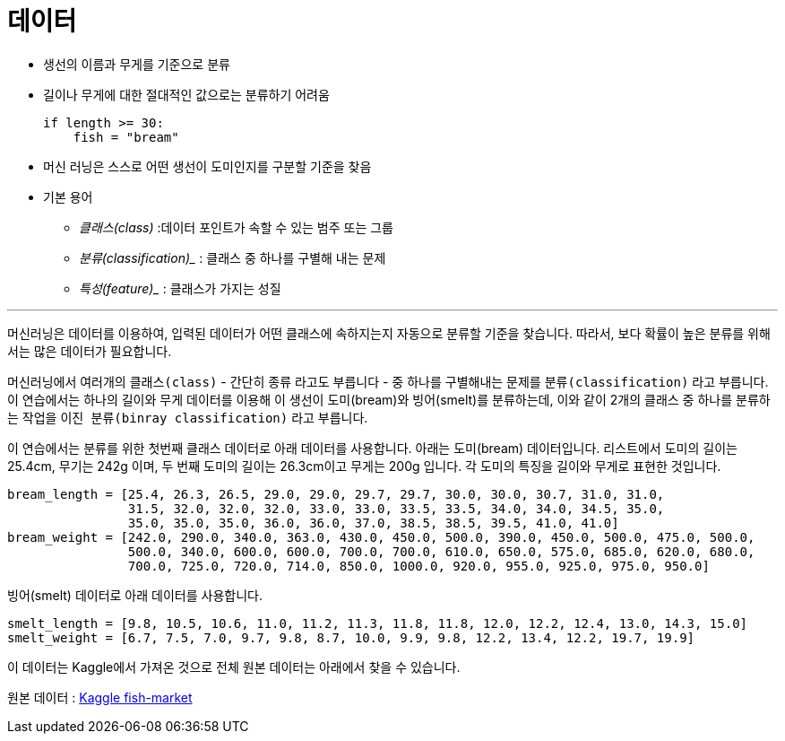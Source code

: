 = 데이터

* 생선의 이름과 무게를 기준으로 분류
* 길이나 무게에 대한 절대적인 값으로는 분류하기 어려움
+
[source, python]
----
if length >= 30:
    fish = "bream"
----
+
* 머신 러닝은 스스로 어떤 생선이 도미인지를 구분할 기준을 찾음
* 기본 용어
** _클래스(class)_ :데이터 포인트가 속할 수 있는 범주 또는 그룹
** _분류(classification)__ : 클래스 중 하나를 구별해 내는 문제
** _특성(feature)__ : 클래스가 가지는 성질

---

머신러닝은 데이터를 이용하여, 입력된 데이터가 어떤 클래스에 속하지는지 자동으로 분류할 기준을 찾습니다. 따라서, 보다 확률이 높은 분류를 위해서는 많은 데이터가 필요합니다.

머신러닝에서 여러개의 `클래스(class)` - 간단히 `종류` 라고도 부릅니다 - 중 하나를 구별해내는 문제를 `분류(classification)` 라고 부릅니다. 이 연습에서는 하나의 길이와 무게 데이터를 이용해 이 생선이 도미(bream)와 빙어(smelt)를 분류하는데, 이와 같이 2개의 클래스 중 하나를 분류하는 작업을 `이진 분류(binray classification)` 라고 부릅니다.

이 연습에서는 분류를 위한 첫번째 클래스 데이터로 아래 데이터를 사용합니다. 아래는 도미(bream) 데이터입니다. 리스트에서 도미의 길이는 25.4cm, 무기는 242g 이며, 두 번째 도미의 길이는 26.3cm이고 무게는 200g 입니다. 각 도미의 특징을 길이와 무게로 표현한 것입니다.

[source, python]
----
bream_length = [25.4, 26.3, 26.5, 29.0, 29.0, 29.7, 29.7, 30.0, 30.0, 30.7, 31.0, 31.0, 
                31.5, 32.0, 32.0, 32.0, 33.0, 33.0, 33.5, 33.5, 34.0, 34.0, 34.5, 35.0, 
                35.0, 35.0, 35.0, 36.0, 36.0, 37.0, 38.5, 38.5, 39.5, 41.0, 41.0]
bream_weight = [242.0, 290.0, 340.0, 363.0, 430.0, 450.0, 500.0, 390.0, 450.0, 500.0, 475.0, 500.0, 
                500.0, 340.0, 600.0, 600.0, 700.0, 700.0, 610.0, 650.0, 575.0, 685.0, 620.0, 680.0, 
                700.0, 725.0, 720.0, 714.0, 850.0, 1000.0, 920.0, 955.0, 925.0, 975.0, 950.0]
----

빙어(smelt) 데이터로 아래 데이터를 사용합니다.

[source, python]
----
smelt_length = [9.8, 10.5, 10.6, 11.0, 11.2, 11.3, 11.8, 11.8, 12.0, 12.2, 12.4, 13.0, 14.3, 15.0]
smelt_weight = [6.7, 7.5, 7.0, 9.7, 9.8, 8.7, 10.0, 9.9, 9.8, 12.2, 13.4, 12.2, 19.7, 19.9]
----

이 데이터는 Kaggle에서 가져온 것으로 전체 원본 데이터는 아래에서 찾을 수 있습니다.

원본 데이터 : https://www.kaggle.com/datasets/vipullrathod/fish-market[Kaggle fish-market]